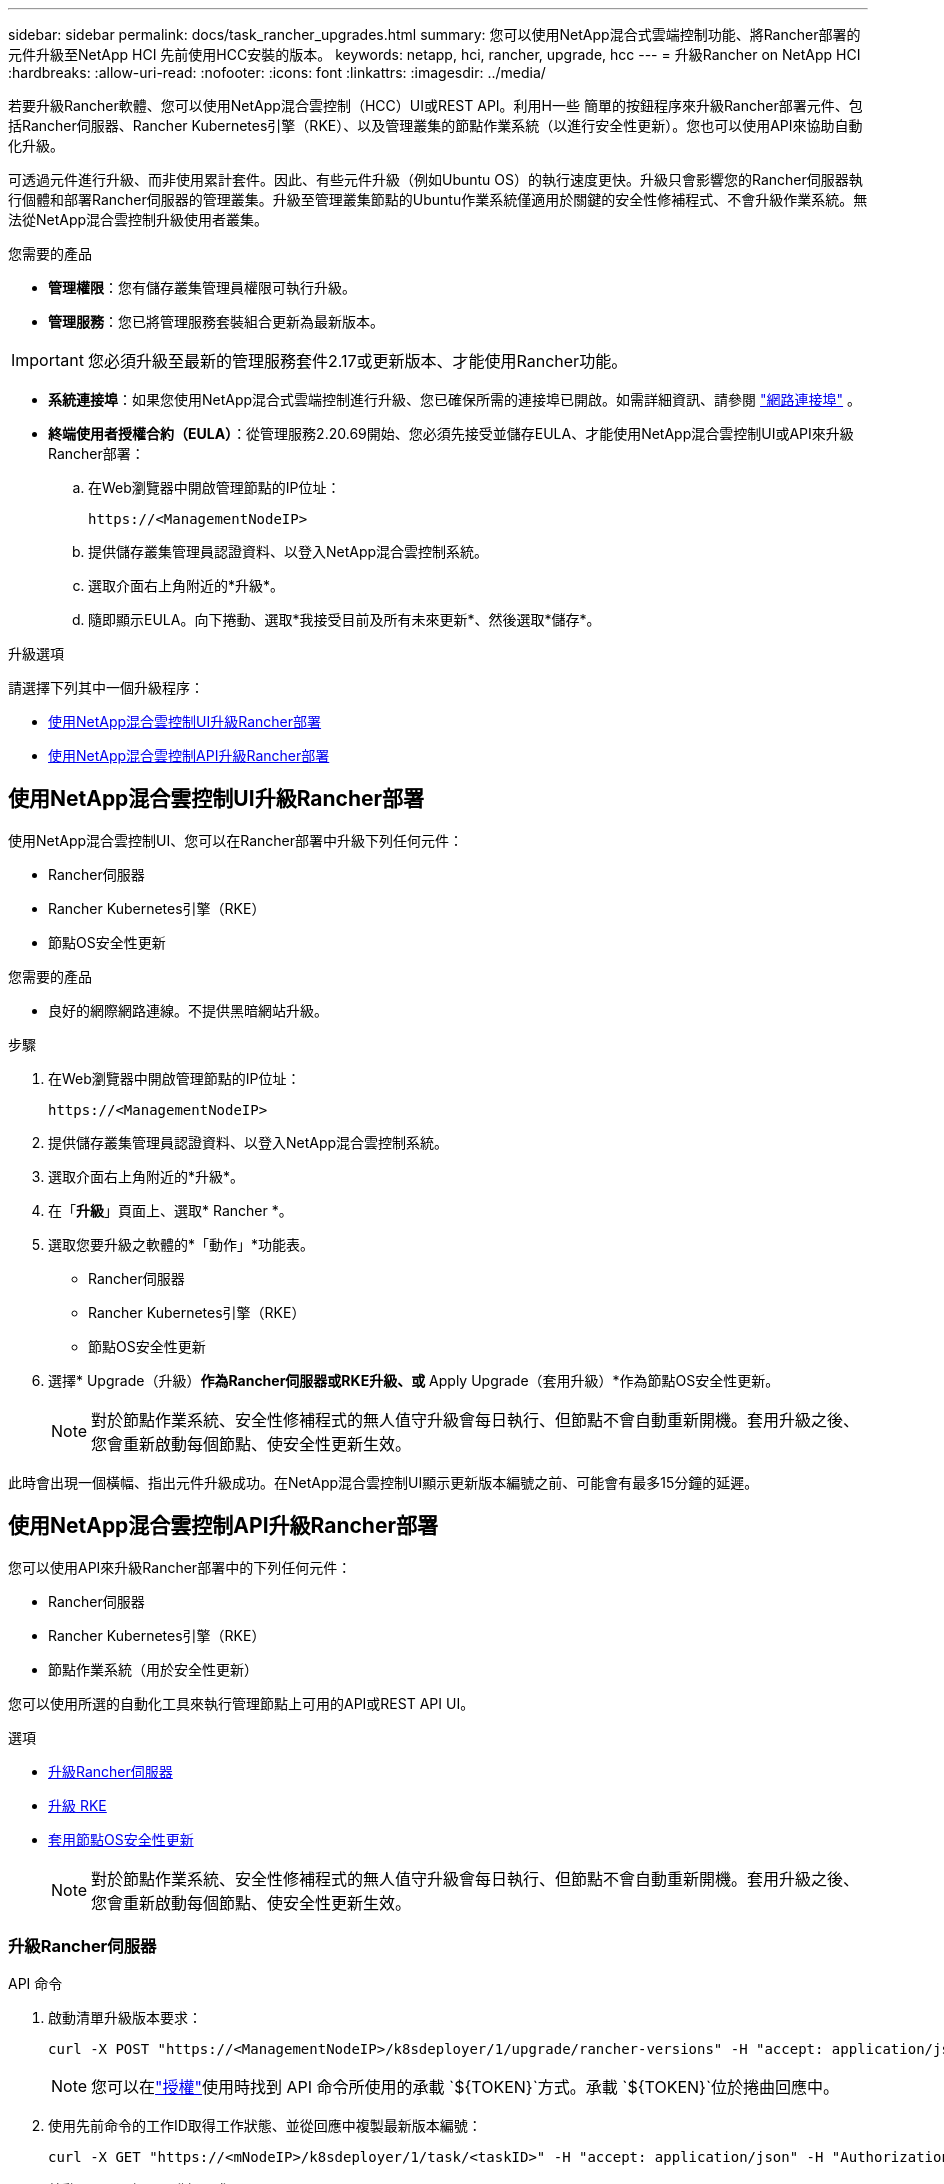 ---
sidebar: sidebar 
permalink: docs/task_rancher_upgrades.html 
summary: 您可以使用NetApp混合式雲端控制功能、將Rancher部署的元件升級至NetApp HCI 先前使用HCC安裝的版本。 
keywords: netapp, hci, rancher, upgrade, hcc 
---
= 升級Rancher on NetApp HCI
:hardbreaks:
:allow-uri-read: 
:nofooter: 
:icons: font
:linkattrs: 
:imagesdir: ../media/


[role="lead"]
若要升級Rancher軟體、您可以使用NetApp混合雲控制（HCC）UI或REST API。利用H一些 簡單的按鈕程序來升級Rancher部署元件、包括Rancher伺服器、Rancher Kubernetes引擎（RKE）、以及管理叢集的節點作業系統（以進行安全性更新）。您也可以使用API來協助自動化升級。

可透過元件進行升級、而非使用累計套件。因此、有些元件升級（例如Ubuntu OS）的執行速度更快。升級只會影響您的Rancher伺服器執行個體和部署Rancher伺服器的管理叢集。升級至管理叢集節點的Ubuntu作業系統僅適用於關鍵的安全性修補程式、不會升級作業系統。無法從NetApp混合雲控制升級使用者叢集。

.您需要的產品
* *管理權限*：您有儲存叢集管理員權限可執行升級。
* *管理服務*：您已將管理服務套裝組合更新為最新版本。



IMPORTANT: 您必須升級至最新的管理服務套件2.17或更新版本、才能使用Rancher功能。

* *系統連接埠*：如果您使用NetApp混合式雲端控制進行升級、您已確保所需的連接埠已開啟。如需詳細資訊、請參閱 link:rancher_prereqs_overview.html#required-ports["網路連接埠"] 。
* *終端使用者授權合約（EULA）*：從管理服務2.20.69開始、您必須先接受並儲存EULA、才能使用NetApp混合雲控制UI或API來升級Rancher部署：
+
.. 在Web瀏覽器中開啟管理節點的IP位址：
+
[listing]
----
https://<ManagementNodeIP>
----
.. 提供儲存叢集管理員認證資料、以登入NetApp混合雲控制系統。
.. 選取介面右上角附近的*升級*。
.. 隨即顯示EULA。向下捲動、選取*我接受目前及所有未來更新*、然後選取*儲存*。




.升級選項
請選擇下列其中一個升級程序：

* <<使用NetApp混合雲控制UI升級Rancher部署>>
* <<使用NetApp混合雲控制API升級Rancher部署>>




== 使用NetApp混合雲控制UI升級Rancher部署

使用NetApp混合雲控制UI、您可以在Rancher部署中升級下列任何元件：

* Rancher伺服器
* Rancher Kubernetes引擎（RKE）
* 節點OS安全性更新


.您需要的產品
* 良好的網際網路連線。不提供黑暗網站升級。


.步驟
. 在Web瀏覽器中開啟管理節點的IP位址：
+
[listing]
----
https://<ManagementNodeIP>
----
. 提供儲存叢集管理員認證資料、以登入NetApp混合雲控制系統。
. 選取介面右上角附近的*升級*。
. 在「*升級*」頁面上、選取* Rancher *。
. 選取您要升級之軟體的*「動作」*功能表。
+
** Rancher伺服器
** Rancher Kubernetes引擎（RKE）
** 節點OS安全性更新


. 選擇* Upgrade（升級）*作為Rancher伺服器或RKE升級、或* Apply Upgrade（套用升級）*作為節點OS安全性更新。
+

NOTE: 對於節點作業系統、安全性修補程式的無人值守升級會每日執行、但節點不會自動重新開機。套用升級之後、您會重新啟動每個節點、使安全性更新生效。



此時會出現一個橫幅、指出元件升級成功。在NetApp混合雲控制UI顯示更新版本編號之前、可能會有最多15分鐘的延遲。



== 使用NetApp混合雲控制API升級Rancher部署

您可以使用API來升級Rancher部署中的下列任何元件：

* Rancher伺服器
* Rancher Kubernetes引擎（RKE）
* 節點作業系統（用於安全性更新）


您可以使用所選的自動化工具來執行管理節點上可用的API或REST API UI。

.選項
* <<升級Rancher伺服器>>
* <<升級 RKE>>
* <<套用節點OS安全性更新>>
+

NOTE: 對於節點作業系統、安全性修補程式的無人值守升級會每日執行、但節點不會自動重新開機。套用升級之後、您會重新啟動每個節點、使安全性更新生效。





=== 升級Rancher伺服器

.API 命令
. 啟動清單升級版本要求：
+
[listing]
----
curl -X POST "https://<ManagementNodeIP>/k8sdeployer/1/upgrade/rancher-versions" -H "accept: application/json" -H "Authorization: Bearer ${TOKEN}"
----
+

NOTE: 您可以在link:task_mnode_api_get_authorizationtouse.html["授權"]使用時找到 API 命令所使用的承載 `${TOKEN}`方式。承載 `${TOKEN}`位於捲曲回應中。

. 使用先前命令的工作ID取得工作狀態、並從回應中複製最新版本編號：
+
[listing]
----
curl -X GET "https://<mNodeIP>/k8sdeployer/1/task/<taskID>" -H "accept: application/json" -H "Authorization: Bearer ${TOKEN}"
----
. 啟動Rancher伺服器升級要求：
+
[listing]
----
curl -X PUT "https://<mNodeIP>/k8sdeployer/1/upgrade/rancher/<version number>" -H "accept: application/json" -H "Authorization: Bearer"
----
. 使用升級命令回應中的工作ID取得工作狀態：
+
[listing]
----
curl -X GET "https://<mNodeIP>/k8sdeployer/1/task/<taskID>" -H "accept: application/json" -H "Authorization: Bearer ${TOKEN}"
----


.REST API UI步驟
. 在管理節點上開啟管理節點REST API UI：
+
[listing]
----
https://<ManagementNodeIP>/k8sdeployer/api/
----
. 選擇*授權*並完成下列項目：
+
.. 輸入叢集使用者名稱和密碼。
.. 輸入用戶端 ID 為 `mnode-client`。
.. 選取*授權*以開始工作階段。
.. 關閉授權視窗。


. 請查看最新的升級套件：
+
.. 從REST API UI中、執行* POST / upgrete/ rancher版本*。
.. 從回應複製工作ID。
.. 使用上一步的工作ID執行* Get /taskesk/｛taskID｝*。


. 從*/ taskesk/｛taskID｝*回應、複製您要用於升級的最新版本編號。
. 執行Rancher伺服器升級：
+
.. 在REST API UI中、使用上一步的最新版本編號執行* Pet / upgrade/rancheresiret/｛version｝*。
.. 從回應複製工作ID。
.. 使用上一步的工作ID執行* Get /taskesk/｛taskID｝*。




當指示 `100`並指出已升級的版本號碼時、 `results`表示升級已成功完成 `PercentComplete`。



=== 升級 RKE

.API 命令
. 啟動清單升級版本要求：
+
[listing]
----
curl -X POST "https://<mNodeIP>/k8sdeployer/1/upgrade/rke-versions" -H "accept: application/json" -H "Authorization: Bearer ${TOKEN}"
----
+

NOTE: 您可以在link:task_mnode_api_get_authorizationtouse.html["授權"]使用時找到 API 命令所使用的承載 `${TOKEN}`方式。承載 `${TOKEN}`位於捲曲回應中。

. 使用先前命令的工作ID取得工作狀態、並從回應中複製最新版本編號：
+
[listing]
----
curl -X GET "https://<mNodeIP>/k8sdeployer/1/task/<taskID>" -H "accept: application/json" -H "Authorization: Bearer ${TOKEN}"
----
. 啟動RKE升級要求
+
[listing]
----
curl -X PUT "https://<mNodeIP>/k8sdeployer/1/upgrade/rke/<version number>" -H "accept: application/json" -H "Authorization: Bearer"
----
. 使用升級命令回應中的工作ID取得工作狀態：
+
[listing]
----
curl -X GET "https://<mNodeIP>/k8sdeployer/1/task/<taskID>" -H "accept: application/json" -H "Authorization: Bearer ${TOKEN}"
----


.REST API UI步驟
. 在管理節點上開啟管理節點REST API UI：
+
[listing]
----
https://<ManagementNodeIP>/k8sdeployer/api/
----
. 選擇*授權*並完成下列項目：
+
.. 輸入叢集使用者名稱和密碼。
.. 輸入用戶端 ID 為 `mnode-client`。
.. 選取*授權*以開始工作階段。
.. 關閉授權視窗。


. 請查看最新的升級套件：
+
.. 從REST API UI執行* POST / upgradeSI10/RKE版本*。
.. 從回應複製工作ID。
.. 使用上一步的工作ID執行* Get /taskesk/｛taskID｝*。


. 從*/ taskesk/｛taskID｝*回應、複製您要用於升級的最新版本編號。
. 執行RKE升級：
+
.. 從REST API UI中、以上一步的最新版本編號執行* PUT /升級/Rke/｛version｝*。
.. 從回應複製工作ID。
.. 使用上一步的工作ID執行* Get /taskesk/｛taskID｝*。




當指示 `100`並指出已升級的版本號碼時、 `results`表示升級已成功完成 `PercentComplete`。



=== 套用節點OS安全性更新

.API 命令
. 啟動檢查升級要求：
+
[listing]
----
curl -X GET "https://<mNodeIP>/k8sdeployer/1/upgrade/checkNodeUpdates" -H "accept: application/json" -H "Authorization: Bearer ${TOKEN}"
----
+

NOTE: 您可以在link:task_mnode_api_get_authorizationtouse.html["授權"]使用時找到 API 命令所使用的承載 `${TOKEN}`方式。承載 `${TOKEN}`位於捲曲回應中。

. 使用先前命令的工作ID來取得工作狀態、並從回應中驗證是否有可用的最新版本編號：
+
[listing]
----
curl -X GET "https://<mNodeIP>/k8sdeployer/1/task/<taskID>" -H "accept: application/json" -H "Authorization: Bearer ${TOKEN}"
----
. 套用節點更新：
+
[listing]
----
curl -X POST "https://<mNodeIP>/k8sdeployer/1/upgrade/applyNodeUpdates" -H "accept: application/json" -H "Authorization: Bearer"
----
+

NOTE: 對於節點作業系統、安全性修補程式的無人值守升級會每日執行、但節點不會自動重新開機。套用升級之後、您會依序重新啟動每個節點、使安全性更新生效。

. 使用升級回應中的工作 ID 取得工作狀態 `applyNodeUpdates`：
+
[listing]
----
curl -X GET "https://<mNodeIP>/k8sdeployer/1/task/<taskID>" -H "accept: application/json" -H "Authorization: Bearer ${TOKEN}"
----


.REST API UI步驟
. 在管理節點上開啟管理節點REST API UI：
+
[listing]
----
https://<ManagementNodeIP>/k8sdeployer/api/
----
. 選擇*授權*並完成下列項目：
+
.. 輸入叢集使用者名稱和密碼。
.. 輸入用戶端 ID 為 `mnode-client`。
.. 選取*授權*以開始工作階段。
.. 關閉授權視窗。


. 確認是否有可用的升級套件：
+
.. 在REST API UI中、執行* Get /Ugrade/checksNodeUpdates *。
.. 從回應複製工作ID。
.. 使用上一步的工作ID執行* Get /taskesk/｛taskID｝*。
.. 從「*/ taskesk/｛taskID｝*」回應中、確認版本編號比目前套用至節點的版本編號更新。


. 套用節點作業系統升級：
+

NOTE: 對於節點作業系統、安全性修補程式的無人值守升級會每日執行、但節點不會自動重新開機。套用升級之後、您會依序重新啟動每個節點、使安全性更新生效。

+
.. 從REST API UI中、執行* POST / upgrete/應用程式節點更新*。
.. 從回應複製工作ID。
.. 使用上一步的工作ID執行* Get /taskesk/｛taskID｝*。
.. 從「*/ taskesk/｛taskID｝*」回應中、確認已套用升級。




當指示 `100`並指出已升級的版本號碼時、 `results`表示升級已成功完成 `PercentComplete`。

[discrete]
== 如需詳細資訊、請參閱

* https://docs.netapp.com/us-en/vcp/index.html["vCenter Server的VMware vCenter外掛程式NetApp Element"^]
* https://www.netapp.com/hybrid-cloud/hci-documentation/["參考資源頁面NetApp HCI"^]

